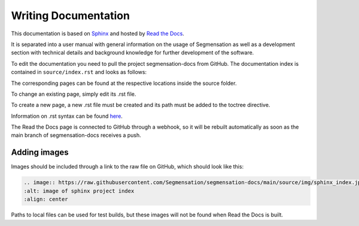 Writing Documentation
=====================

This documentation is based on `Sphinx
<https://www.sphinx-doc.org/>`_  and hosted by `Read the Docs
<https://readthedocs.org/>`_.

It is separated into a user manual with general information on the usage of 
Segmensation as well as a development section with technical details and 
background knowledge for further development of the software.

To edit the documentation you need to pull the project segmensation-docs 
from GitHub.
The documentation index is contained in ``source/index.rst`` and looks as 
follows:

.. image:: https://raw.githubusercontent.com/Segmensation/segmensation-docs/main/source/img/sphinx_index.jpg
   :alt: image of sphinx project index
   :align: center

The corresponding pages can be found at the respective locations inside the 
source folder.

To change an existing page, simply edit its .rst file. 

To create a new page, a new .rst file must be created and its path must be 
added to the toctree directive.

Information on .rst syntax can be found `here 
<https://www.sphinx-doc.org/en/master/usage/restructuredtext/index.html>`_.

The Read the Docs page is connected to GitHub through a webhook, so it will 
be rebuilt automatically as soon as the main branch of segmensation-docs 
receives a push.

Adding images
-------------
Images should be included through a link to the raw file on GitHub, which 
should look like this:

.. code:: restructuredtext

   .. image:: https://raw.githubusercontent.com/Segmensation/segmensation-docs/main/source/img/sphinx_index.jpg
   :alt: image of sphinx project index
   :align: center

Paths to local files can be used for test builds, but these images will not 
be found when Read the Docs is built.